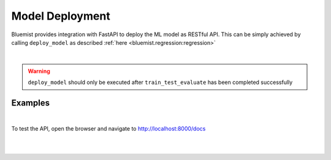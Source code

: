 Model Deployment
================

Bluemist provides integration with FastAPI to deploy the ML model as RESTful API. This can be simply achieved by calling ``deploy_model`` as described :ref:`here <bluemist.regression:regression>`

|

.. warning::
    ``deploy_model`` should only be executed after ``train_test_evaluate`` has been completed successfully

Examples
---------

.. raw:: html
    :file: ../code_samples/quickstarts/model_deployment/regression_model_deployment.html

|

To test the API, open the browser and navigate to `<http://localhost:8000/docs>`_

|

.. image:: ../code_samples/quickstarts/model_deployment/regression_model_deployment_fastapi_1.png

|

.. image:: ../code_samples/quickstarts/model_deployment/regression_model_deployment_fastapi_2.png
